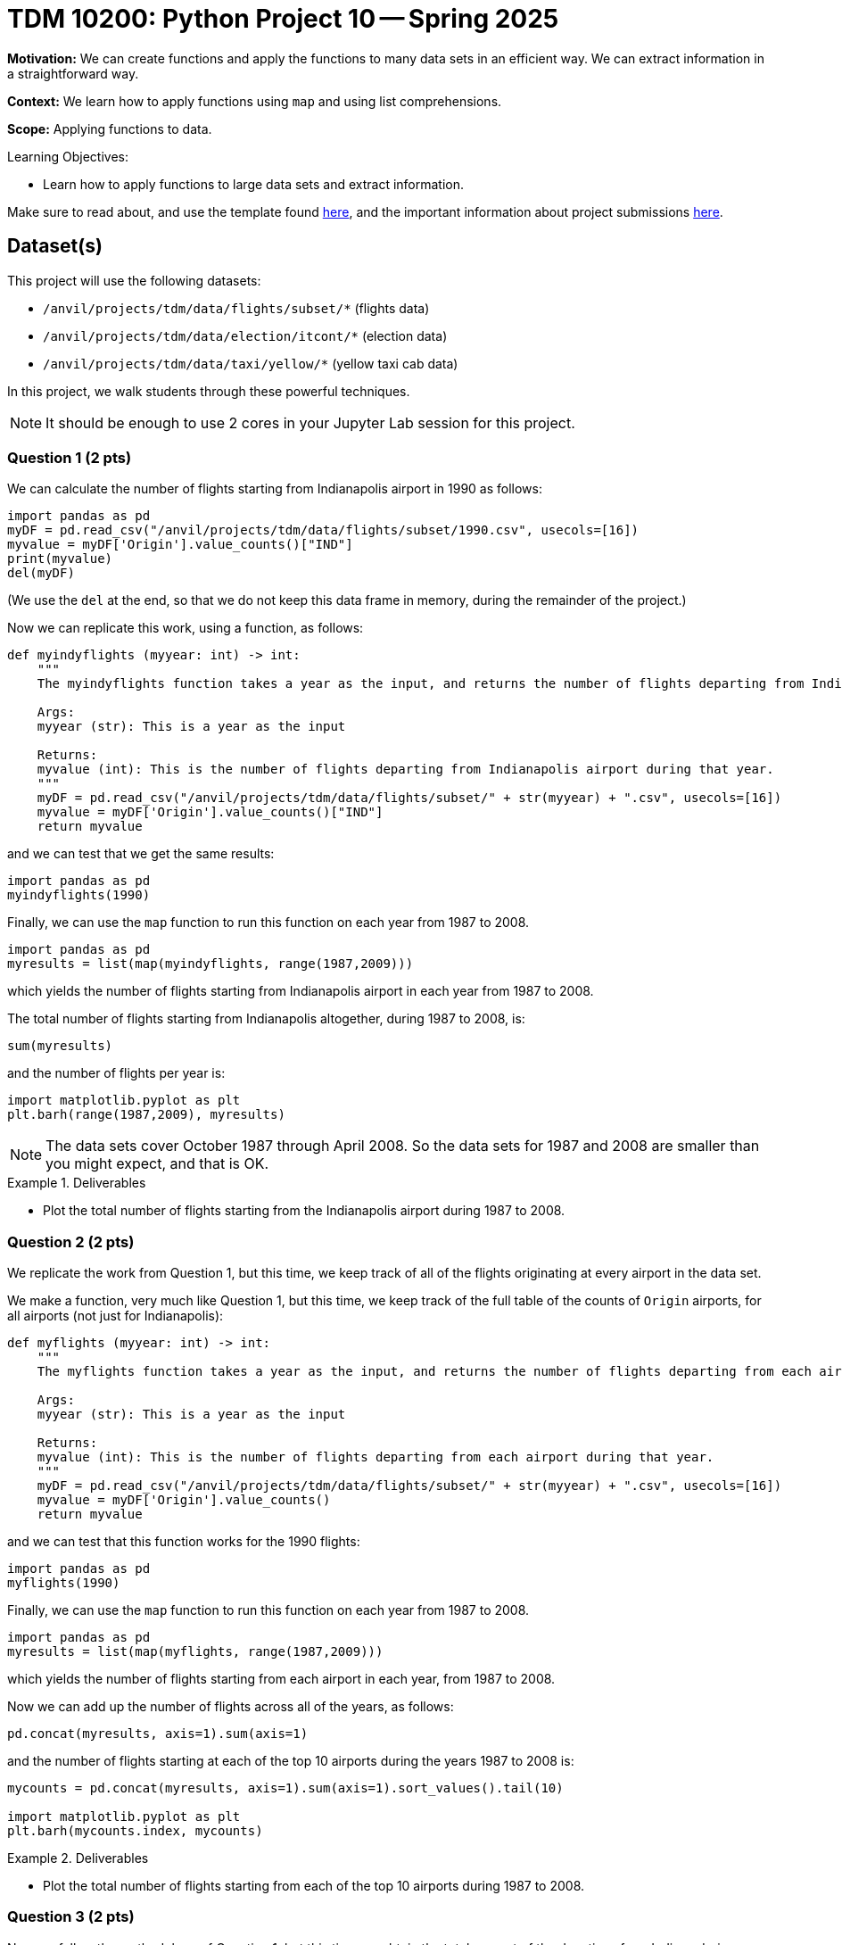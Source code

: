 = TDM 10200: Python Project 10 -- Spring 2025

**Motivation:** We can create functions and apply the functions to many data sets in an efficient way.  We can extract information in a straightforward way.

**Context:** We learn how to apply functions using `map` and using list comprehensions.

**Scope:** Applying functions to data.

.Learning Objectives:
****
- Learn how to apply functions to large data sets and extract information.
****


Make sure to read about, and use the template found xref:ROOT:templates.adoc[here], and the important information about project submissions xref:ROOT:submissions.adoc[here].

== Dataset(s)

This project will use the following datasets:

- `/anvil/projects/tdm/data/flights/subset/*` (flights data)
- `/anvil/projects/tdm/data/election/itcont/*` (election data)
- `/anvil/projects/tdm/data/taxi/yellow/*` (yellow taxi cab data)

In this project, we walk students through these powerful techniques.

[NOTE]
====
It should be enough to use 2 cores in your Jupyter Lab session for this project.
====

=== Question 1 (2 pts)

We can calculate the number of flights starting from Indianapolis airport in 1990 as follows:

[source,python]
----
import pandas as pd
myDF = pd.read_csv("/anvil/projects/tdm/data/flights/subset/1990.csv", usecols=[16])
myvalue = myDF['Origin'].value_counts()["IND"]
print(myvalue)
del(myDF)
----

(We use the `del` at the end, so that we do not keep this data frame in memory, during the remainder of the project.)

Now we can replicate this work, using a function, as follows:

[source, python]
----
def myindyflights (myyear: int) -> int:
    """
    The myindyflights function takes a year as the input, and returns the number of flights departing from Indianapolis airport during that year.

    Args:
    myyear (str): This is a year as the input

    Returns:
    myvalue (int): This is the number of flights departing from Indianapolis airport during that year.
    """
    myDF = pd.read_csv("/anvil/projects/tdm/data/flights/subset/" + str(myyear) + ".csv", usecols=[16])
    myvalue = myDF['Origin'].value_counts()["IND"]
    return myvalue
----

and we can test that we get the same results:

[source, python]
----
import pandas as pd
myindyflights(1990)
----

Finally, we can use the `map` function to run this function on each year from 1987 to 2008.

[source, python]
----
import pandas as pd
myresults = list(map(myindyflights, range(1987,2009)))
----

which yields the number of flights starting from Indianapolis airport in each year from 1987 to 2008.

The total number of flights starting from Indianapolis altogether, during 1987 to 2008, is:

[source, python]
----
sum(myresults)
----

and the number of flights per year is:

[source, python]
----
import matplotlib.pyplot as plt
plt.barh(range(1987,2009), myresults)
----


[NOTE]
====
The data sets cover October 1987 through April 2008.  So the data sets for 1987 and 2008 are smaller than you might expect, and that is OK.
====

.Deliverables
====
- Plot the total number of flights starting from the Indianapolis airport during 1987 to 2008.
====


=== Question 2 (2 pts)

We replicate the work from Question 1, but this time, we keep track of all of the flights originating at every airport in the data set.

We make a function, very much like Question 1, but this time, we keep track of the full table of the counts of `Origin` airports, for all airports (not just for Indianapolis):

[source, python]
----
def myflights (myyear: int) -> int:
    """
    The myflights function takes a year as the input, and returns the number of flights departing from each airport during that year.

    Args:
    myyear (str): This is a year as the input

    Returns:
    myvalue (int): This is the number of flights departing from each airport during that year.
    """
    myDF = pd.read_csv("/anvil/projects/tdm/data/flights/subset/" + str(myyear) + ".csv", usecols=[16])
    myvalue = myDF['Origin'].value_counts()
    return myvalue
----

and we can test that this function works for the 1990 flights:

[source, python]
----
import pandas as pd
myflights(1990)
----

Finally, we can use the `map` function to run this function on each year from 1987 to 2008.

[source, python]
----
import pandas as pd
myresults = list(map(myflights, range(1987,2009)))
----

which yields the number of flights starting from each airport in each year, from 1987 to 2008.

Now we can add up the number of flights across all of the years, as follows:

[source, python]
----
pd.concat(myresults, axis=1).sum(axis=1)
----

and the number of flights starting at each of the top 10 airports during the years 1987 to 2008 is:

[source, python]
----
mycounts = pd.concat(myresults, axis=1).sum(axis=1).sort_values().tail(10)

import matplotlib.pyplot as plt
plt.barh(mycounts.index, mycounts)
----



.Deliverables
====
- Plot the total number of flights starting from each of the top 10 airports during 1987 to 2008.
====


=== Question 3 (2 pts)

Now we follow the methodology of Question 1, but this time we obtain the total amount of the donations from Indiana during federal election campaigns.

We can extract the total amount of the donations from Indiana during an election year as follows:

[source, python]
----
def myindydonations (myyear: int) -> int:
    """
    The myindydonations function takes a year as the input, and returns the amount of money donated from Indiana during that year.

    Args:
    myyear (str): This is a year as the input

    Returns:
    myvalue (int): This is the amount of money donated from Indiana during that year.
    """
    myDF = pd.read_csv("/anvil/projects/tdm/data/election/itcont" + str(myyear) + ".txt", header=None, sep='|', usecols=[9,14], encoding='Windows-1252')
    myDF.columns = ["STATE", "TRANSACTION_AMT"]
    myvalue = myDF.groupby('STATE')['TRANSACTION_AMT'].sum()["IN"]
    return myvalue
----

and we can test this function by discovering how much money was donated from Indiana during the 1990 election cycle:

[source, python]
----
import pandas as pd
myindydonations(1990)
----

Finally, we can use the `map` function to run this function on each election year (in other words, the even numbered years) from 1980 to 2018.

[source, python]
----
import pandas as pd
myresults = list(map(myindydonations, range(1980,2019,2)))
----

which yields the total amount of money donated from Indiana during each election cycle from 1980 to 2018.

The amount of money donated from Indiana per election cycle is:

[source, python]
----
import matplotlib.pyplot as plt
plt.barh(range(1980,2019,2), myresults)
----

.Deliverables
====
- Plot amount of money donated from Indiana per election cycle from 1980 to 2018.
====

=== Question 4 (2 pts)

Now we find the top 10 states according to the total amount of the donations from each state during the elections from 1980 to 2018.

We can extract the total amount of all the donations from all of the states during an election year as follows:

[source, python]
----
def mydonations (myyear: int) -> int:
    """
    The mydonations function takes a year as the input, and returns the amount of money donated from each state during that year.

    Args:
    myyear (str): This is a year as the input

    Returns:
    myvalue (int): This is the amount of money donated from each state during that year.
    """
    myDF = pd.read_csv("/anvil/projects/tdm/data/election/itcont" + str(myyear) + ".txt", header=None, sep='|', usecols=[9,14], encoding='Windows-1252')
    myDF.columns = ["STATE", "TRANSACTION_AMT"]
    myvalue = myDF.groupby('STATE')['TRANSACTION_AMT'].sum()
    return myvalue
----

and we can test this function by discovering how much money was donated from each state during the 1990 election cycle:

[source, python]
----
import pandas as pd
mydonations(1990)
----

Finally, we can use the `map` function to run this function on each election year (in other words, the even numbered years) from 1980 to 2018.

[source, python]
----
import pandas as pd
myresults = list(map(mydonations, range(1980,2019,2)))
----

which yields the total amount of money donated from each state during each election cycle from 1980 to 2018.

Now we can add up the amount of donations in each state, across all of the years, as follows:

[source, python]
----
pd.concat(myresults, axis=1).sum(axis=1)
----

and the total amount of donations from each of the top 10 states across all election years 1980 to 2018 is:

[source, python]
----
mycounts = pd.concat(myresults, axis=1).sum(axis=1).sort_values().tail(10)

import matplotlib.pyplot as plt
plt.barh(mycounts.index, mycounts)
----


.Deliverables
====
- Plot the amount of money donated from each of the top 10 states altogether during 1980 to 2018.
====

=== Question 5 (2 pts)

In this last question, we find the total amount of money spent on taxi cab rides in New York City on each day of 2018.

We first extract the total amount of the taxi cab rides per day of a given month as follows:

[source, python]
----
def myfares (mymonth: str) -> float:
    """
    The myfares function takes a 2-character month as the input (in quotation marks, with a leading 0 if needed), and returns the amount of money spent on each day during that month

    Args:
    mymonth (str): This is a 2-character month (as a string) as the input

    Returns:
    mytable (float): This is the amount of money (as a floating point number) spent on each day during that month
    """
    myDF = pd.read_csv("/anvil/projects/tdm/data/taxi/yellow/yellow_tripdata_2018-" + mymonth + ".csv", usecols=[1,16])
    myDF['mydate'] = pd.to_datetime(myDF['tpep_pickup_datetime']).dt.strftime("%Y-%m-%d")
    mytable = myDF.groupby('mydate')['total_amount'].sum()
    return mytable
----

and we can test this function by discovering how much money was spent on each day in January:

[source, python]
----
import pandas as pd
myfares("01")
----

Finally, we can use the `map` function to run this function on each month from `"01"` to `"12"`.

[source, python]
----
import pandas as pd
mymonths = [str(i).zfill(2) for i in range(1,13)]
myresults = list(map(myfares, mymonths))
----

which yields the total amount of money spent on taxi cab rides each day.

Now we can add up the amounts spent per day (sometimes there is overlap from month to month), as follows:

[source, python]
----
mycounts = pd.concat(myresults, axis=1).sum(axis=1)
betterdates = mycounts[pd.to_datetime(mycounts.index).strftime("%Y") == "2018"]
----

and the total amount of money spent on taxi cab rides during each day in 2018 is can be plotted as:

[source, python]
----
import matplotlib.pyplot as plt
plt.plot(betterdates.index, betterdates)
----


.Deliverables
====
- Plot the total amount of money spent on taxi cab rides during each day in 2018.
====


== Submitting your Work

Please make sure that you added comments for each question, which explain your thinking about your method of solving each question.  Please also make sure that your work is your own work, and that any outside sources (people, internet pages, generating AI, etc.) are cited properly in the project template.

If you have any questions or issues regarding this project, please feel free to ask in seminar, over Piazza, or during office hours.

Prior to submitting your work, you need to put your work xref:ROOT:templates.adoc[into the project template], and re-run all of the code in your Jupyter notebook and make sure that the results of running that code is visible in your template.  Please check the xref:ROOT:submissions.adoc[detailed instructions on how to ensure that your submission is formatted correctly]. To download your completed project, you can right-click on the file in the file explorer and click 'download'.

Once you upload your submission to Gradescope, make sure that everything appears as you would expect to ensure that you don't lose any points.

.Items to submit
====
- firstname_lastname_project10.ipynb
====

[WARNING]
====
It is necessary to document your work, with comments about each solution.  All of your work needs to be your own work, with citations to any source that you used.  Please make sure that your work is your own work, and that any outside sources (people, internet pages, generating AI, etc.) are cited properly in the project template.

You _must_ double check your `.ipynb` after submitting it in gradescope. A _very_ common mistake is to assume that your `.ipynb` file has been rendered properly and contains your code, markdown, and code output even though it may not.

**Please** take the time to double check your work. See https://the-examples-book.com/projects/submissions[here] for instructions on how to double check this.

You **will not** receive full credit if your `.ipynb` file does not contain all of the information you expect it to, or if it does not render properly in Gradescope. Please ask a TA if you need help with this.
====

